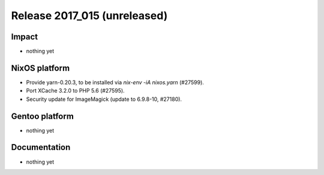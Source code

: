 .. XXX update on release :Publish Date: YYYY-MM-DD

Release 2017_015 (unreleased)
-----------------------------

Impact
^^^^^^

* nothing yet


NixOS platform
^^^^^^^^^^^^^^

* Provide yarn-0.20.3, to be installed via `nix-env -iA nixos.yarn` (#27599).
* Port XCache 3.2.0 to PHP 5.6 (#27595).
* Security update for ImageMagick (update to 6.9.8-10, #27180).


Gentoo platform
^^^^^^^^^^^^^^^

* nothing yet


Documentation
^^^^^^^^^^^^^

* nothing yet


.. vim: set spell spelllang=en:
